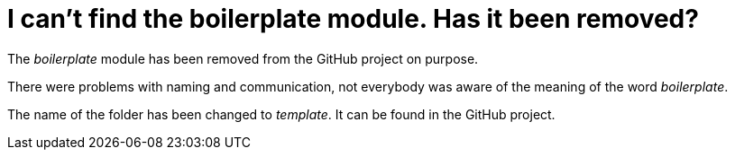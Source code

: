 = I can't find the boilerplate module. Has it been removed?

The _boilerplate_ module has been removed from the GitHub project on purpose.

There were problems with naming and communication, not everybody was aware of the meaning of the word _boilerplate_.

The name of the folder has been changed to _template_. It can be found in the GitHub project.
